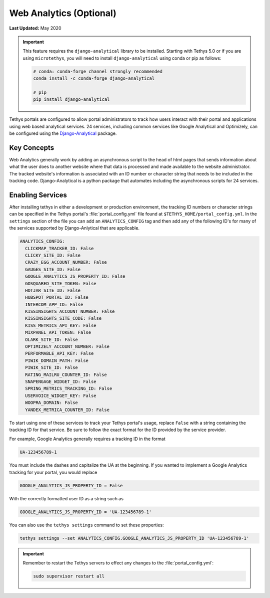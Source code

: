 ************************
Web Analytics (Optional)
************************

**Last Updated:** May 2020

.. important::

    This feature requires the ``django-analytical`` library to be installed. Starting with Tethys 5.0 or if you are using ``microtethys``, you will need to install ``django-analytical`` using conda or pip as follows:

    .. code-block:: bash

        # conda: conda-forge channel strongly recommended
        conda install -c conda-forge django-analytical

        # pip
        pip install django-analytical

Tethys portals are configured to allow portal administrators to track how users interact with their portal and applications using web based analytical services. 24 services, including common services like Google Analytical and Optimizely, can be configured using the `Django-Analytical <https://github.com/jazzband/django-analytical>`_ package.

Key Concepts
============
Web Analytics generally work by adding an asynchronous script to the head of html pages that sends information about what the user does to another website where that data is processed and made available to the website administrator. The tracked website's information is associated with an ID number or character string that needs to be included in the tracking code. Django-Analytical is a python package that automates including the asynchronous scripts for 24 services.

Enabling Services
=================
After installing tethys in either a development or production environment, the tracking ID numbers or character strings can be specified in the Tethys portal's :file:`portal_config.yml` file found at ``$TETHYS_HOME/portal_config.yml``. In the ``settings`` section of the file you can add an ``ANALYTICS_CONFIG`` tag and then add any of the following ID's for many of the services supported by Django-Anlytical that are applicable.

.. code-block:: yaml

    ANALYTICS_CONFIG:
      CLICKMAP_TRACKER_ID: False
      CLICKY_SITE_ID: False
      CRAZY_EGG_ACCOUNT_NUMBER: False
      GAUGES_SITE_ID: False
      GOOGLE_ANALYTICS_JS_PROPERTY_ID: False
      GOSQUARED_SITE_TOKEN: False
      HOTJAR_SITE_ID: False
      HUBSPOT_PORTAL_ID: False
      INTERCOM_APP_ID: False
      KISSINSIGHTS_ACCOUNT_NUMBER: False
      KISSINSIGHTS_SITE_CODE: False
      KISS_METRICS_API_KEY: False
      MIXPANEL_API_TOKEN: False
      OLARK_SITE_ID: False
      OPTIMIZELY_ACCOUNT_NUMBER: False
      PERFORMABLE_API_KEY: False
      PIWIK_DOMAIN_PATH: False
      PIWIK_SITE_ID: False
      RATING_MAILRU_COUNTER_ID: False
      SNAPENGAGE_WIDGET_ID: False
      SPRING_METRICS_TRACKING_ID: False
      USERVOICE_WIDGET_KEY: False
      WOOPRA_DOMAIN: False
      YANDEX_METRICA_COUNTER_ID: False

To start using one of these services to track your Tethys portal's usage, replace ``False`` with a string containing the tracking ID for that service. Be sure to follow the exact format for the ID provided by the service provider.

For example, Google Analytics generally requires a tracking ID in the format

.. code-block:: yaml

    UA-123456789-1

You must include the dashes and capitalize the UA at the beginning. If you wanted to implement a Google Analytics tracking for your portal, you would replace

.. code-block:: yaml

    GOOGLE_ANALYTICS_JS_PROPERTY_ID = False

With the correctly formatted user ID as a string such as

.. code-block:: yaml

    GOOGLE_ANALYTICS_JS_PROPERTY_ID = 'UA-123456789-1'

You can also use the ``tethys settings`` command to set these properties:

.. code-block:: bash

    tethys settings --set ANALYTICS_CONFIG.GOOGLE_ANALYTICS_JS_PROPERTY_ID 'UA-123456789-1'

.. important::

    Remember to restart the Tethys servers to effect any changes to the :file:`portal_config.yml`:

    .. code-block:: bash

        sudo supervisor restart all
